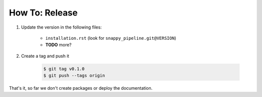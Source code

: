.. _howto_release:

===============
How To: Release
===============

1. Update the version in the following files:

    - ``installation.rst`` (look for ``snappy_pipeline.git@VERSION``)
    - **TODO** more?

2. Create a tag and push it

    .. code-block:: shell

        $ git tag v0.1.0
        $ git push --tags origin

That's it, so far we don't create packages or deploy the documentation.
